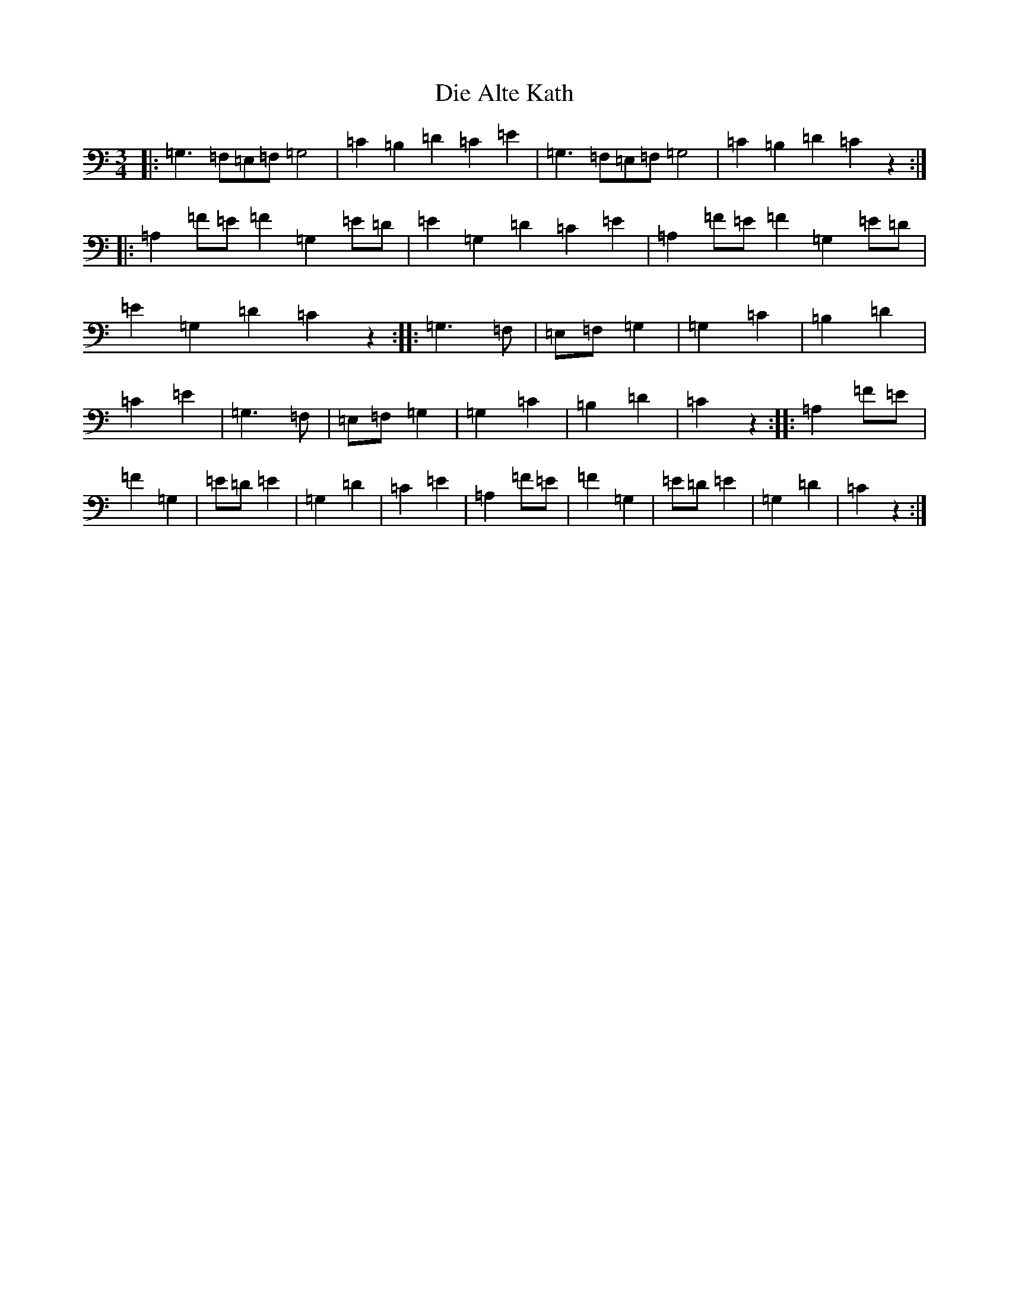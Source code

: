 X: 5229
T: Die Alte Kath
S: https://thesession.org/tunes/9446#setting9446
R: waltz
M:3/4
L:1/8
K: C Major
|:=G,3=F,=E,=F,=G,4|=C2=B,2=D2=C2=E2|=G,3=F,=E,=F,=G,4|=C2=B,2=D2=C2z2:||:=A,2=F=E=F2=G,2=E=D|=E2=G,2=D2=C2=E2|=A,2=F=E=F2=G,2=E=D|=E2=G,2=D2=C2z2:||:=G,3=F,|=E,=F,=G,2|=G,2=C2|=B,2=D2|=C2=E2|=G,3=F,|=E,=F,=G,2|=G,2=C2|=B,2=D2|=C2z2:||:=A,2=F=E|=F2=G,2|=E=D=E2|=G,2=D2|=C2=E2|=A,2=F=E|=F2=G,2|=E=D=E2|=G,2=D2|=C2z2:|